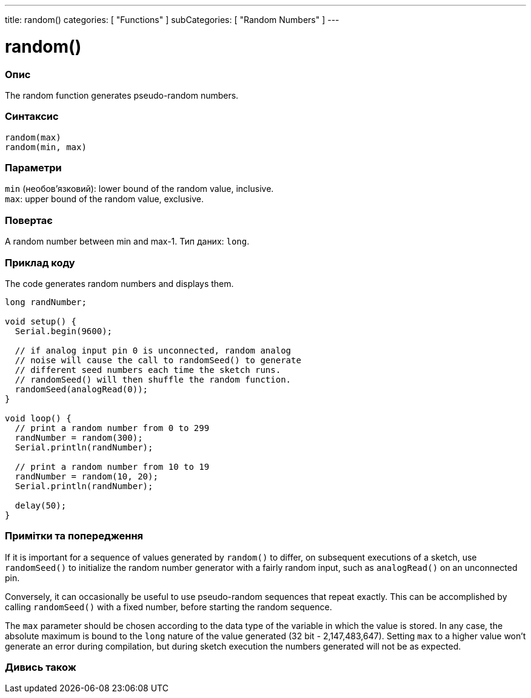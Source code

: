 ---
title: random()
categories: [ "Functions" ]
subCategories: [ "Random Numbers" ]
---





= random()


// OVERVIEW SECTION STARTS
[#overview]
--

[float]
=== Опис
The random function generates pseudo-random numbers.
[%hardbreaks]


[float]
=== Синтаксис
`random(max)` +
`random(min, max)`


[float]
=== Параметри
`min` (необов’язковий): lower bound of the random value, inclusive. +
`max`: upper bound of the random value, exclusive.


[float]
=== Повертає
A random number between min and max-1. Тип даних: `long`.

--
// OVERVIEW SECTION ENDS




// HOW TO USE SECTION STARTS
[#howtouse]
--

[float]
=== Приклад коду
// Describe what the example code is all about and add relevant code   ►►►►► THIS SECTION IS MANDATORY ◄◄◄◄◄
The code generates random numbers and displays them.

[source,arduino]
----
long randNumber;

void setup() {
  Serial.begin(9600);

  // if analog input pin 0 is unconnected, random analog
  // noise will cause the call to randomSeed() to generate
  // different seed numbers each time the sketch runs.
  // randomSeed() will then shuffle the random function.
  randomSeed(analogRead(0));
}

void loop() {
  // print a random number from 0 to 299
  randNumber = random(300);
  Serial.println(randNumber);

  // print a random number from 10 to 19
  randNumber = random(10, 20);
  Serial.println(randNumber);

  delay(50);
}
----
[%hardbreaks]

[float]
=== Примітки та попередження
If it is important for a sequence of values generated by `random()` to differ, on subsequent executions of a sketch, use `randomSeed()` to initialize the random number generator with a fairly random input, such as `analogRead()` on an unconnected pin.

Conversely, it can occasionally be useful to use pseudo-random sequences that repeat exactly. This can be accomplished by calling `randomSeed()` with a fixed number, before starting the random sequence.

The `max` parameter should be chosen according to the data type of the variable in which the value is stored. In any case, the absolute maximum is bound to the `long` nature of the value generated (32 bit - 2,147,483,647). Setting `max` to a higher value won't generate an error during compilation, but during sketch execution the numbers generated will not be as expected.

--
// HOW TO USE SECTION ENDS


// SEE ALSO SECTION
[#see_also]
--

[float]
=== Дивись також

--
// SEE ALSO SECTION ENDS
